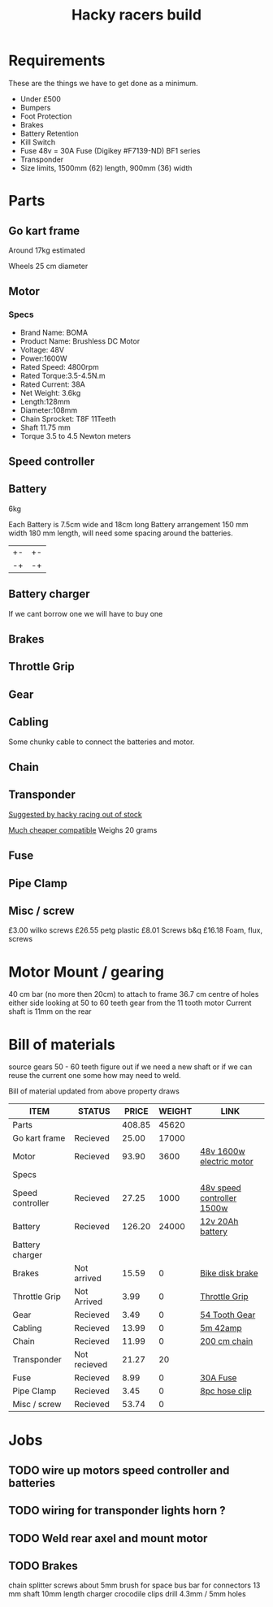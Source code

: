 #+TITLE: Hacky racers build 
#+COLUMNS: %50ITEM %20STATUS %30PRICE{+} %30WEIGHT{+} %40LINK

* Requirements 
These are the things we have to get done as a minimum. 
+ Under £500 
+ Bumpers 
+ Foot Protection 
+ Brakes 
+ Battery Retention 
+ Kill Switch 
+ Fuse 48v = 30A Fuse (Digikey #F7139-ND) BF1 series 
+ Transponder
+ Size limits, 1500mm (62) length,  900mm (36) width

* Parts
:PROPERTIES:
:ID: PARTS
:END:
** Go kart frame
:PROPERTIES:
:PRICE: 25.00
:STATUS: Recieved
:WEIGHT: 17000
:END:
Around 17kg estimated
#+attr_html: :width 10% :height 10%
#+ATTR_ORG: :width 200
[[file:./images/IMG_20180701_172803334.jpg]]

Wheels 25 cm diameter

** Motor
:PROPERTIES:
:PRICE: 93.90
:WEIGHT: 3600
:LINK: [[https://www.funbikes.co.uk/p5105_powerboard-scooter-48-volt-1500-watt-electric-motor][48v 1600w electric motor]]
:STATUS: Recieved
:END:

*** Specs
 - Brand Name: BOMA
 - Product Name: Brushless DC Motor 
 - Voltage: 48V
 - Power:1600W
 - Rated Speed: 4800rpm
 - Rated Torque:3.5-4.5N.m
 - Rated Current: 38A
 - Net  Weight: 3.6kg
 - Length:128mm
 - Diameter:108mm
 - Chain Sprocket: T8F 11Teeth
 - Shaft 11.75 mm
 - Torque 3.5 to 4.5 Newton meters
** Speed controller
:PROPERTIES:
:PRICE: 27.25
:WEIGHT: 1000
:STATUS: Recieved
:LINK: [[https://www.ebay.co.uk/itm/1500W-48V-Brushless-Motor-Controller-For-E-bike-Scooter-Electric-Bicycle-New/152584058222?hash=item2386b7f56e:g:5hwAAOSwjvJZP610][48v speed controller 1500w]]
:END:

** Battery
:PROPERTIES:
:PRICE: 126.20
:WEIGHT: 24000
:STATUS: Recieved
:LINK: [[https://www.tayna.co.uk/mobility-batteries/powerline/pl20-12/?gclid=Cj0KCQjwvqbaBRCOARIsAD9s1XBY-8FX8hpMDp2JRmgqh9-NqpchE9-1BfwNbHQRbTgZVC7Xa_xg5QkaAl5zEALw_wcB][12v 20Ah battery]]
:END:
6kg

Each Battery is 7.5cm wide and 18cm long
Battery arrangement 150 mm width 180 mm length, will need some spacing around the batteries.


| +- | +- |
| -+ | -+ |

** Battery charger
If we cant borrow one we will have to buy one

** Brakes
:PROPERTIES:
:PRICE: 15.59
:WEIGHT: 0
:STATUS: Not arrived
:LINK: [[https://www.ebay.co.uk/itm/G3-Mechanical-Bike-Disc-Brake-Set-Front-Rear-Caliper-160mm-Rotor-Bicycle-MTB/253735338283?epid=19021229465&hash=item3b13ce012b%3Ag%3AMfMAAOSw9p9aXaGa&LH_PrefLoc=1&_sop=15&_pgn=6&_sacat=0&_nkw=mechanical+disk+brake&_from=R40&rt=nc][Bike disk brake]]
:END:
** Throttle Grip
:PROPERTIES:
:PRICE: 3.99
:WEIGHT: 0
:STATUS: Not Arrived
:LINK: [[https://www.amazon.co.uk/Universal-Black-Electric-Scooter-Throttle/dp/B00DFVOSKE/ref=cts_sp_1_vtp?pf_rd_m=A3P5ROKL5A1OLE&pf_rd_p=289595248031734904&pf_rd_r=f5cb0aa8-d427-469b-998d-816ad5df45dc&pd_rd_wg=nfUxq&pf_rd_s=desktop-detail-softlines&pf_rd_t=40701&pd_rd_i=B00DFVOSKE&pd_rd_w=5W2ax&pf_rd_i=desktop-detail-softlines&pd_rd_r=f5cb0aa8-d427-469b-998d-816ad5df45dc&_encoding=UTF8][Throttle Grip]]
:END:
** Gear
:PROPERTIES:
:PRICE: 3.49
:WEIGHT: 0
:STATUS: Recieved
:LINK: [[http://www.petrolscooter.co.uk/driven-sprocket-54-teeth-8mm-type-1.html][54 Tooth Gear]]
:END:
** Cabling
:PROPERTIES:
:PRICE: 13.99
:WEIGHT: 0
:STATUS: Recieved
:LINK: [[https://www.ebay.co.uk/itm/201950989367][5m 42amp]]
:END:
Some chunky cable to connect the batteries and motor.
** Chain
:PROPERTIES:
:PRICE: 11.99
:WEIGHT: 0
:STATUS: Recieved
:LINK: [[http://www.petrolscooter.co.uk/midi-moto-pocket-bike-8mm-t8f-200cm-iron-drive-chain-split-link.html][200 cm chain]] 
:END:
** Transponder
:PROPERTIES:
:PRICE: 21.27
:STATUS: Not recieved
:WEIGHT: 20
:END:
[[https://www.dronebit.co.uk/ilaps-fpv-drone-transponder?search=transponder][Suggested by hacky racing out of stock]]

[[https://hobbyking.com/en_us/seriously-pro-racing-tbec-lap-time-transponder.html][Much cheaper compatible]]
Weighs 20 grams

** Fuse
:PROPERTIES:
:PRICE: 8.99
:WEIGHT: 0
:STATUS: Recieved
:LINK: [[https://www.google.com/url?q=https://www.reichelt.com/gb/en/?LANGUAGE%3DEN%26CTYPE%3D0%26MWSTFREE%3D0%26CCOUNTRY%3D447%26ARTICLE%3D229129%26PROVID%3D2788%26wt_guka%3D55378398199_275358218349%26PROVID%3D2788%26gclid%3DCjwKCAjw4avaBRBPEiwA_ZetYtFuoTaxNbn90U6ncdIJZCzH6glGYm9sE-LL-U-1pqte253xVSqjZRoCWdwQAvD_BwE%26&sa=D&source=hangouts&ust=1531747675888000&usg=AFQjCNGJaN6JmPDP3Rh2JGK05LujfEHN_A][30A Fuse]]
:END:
** Pipe Clamp
:PROPERTIES:
:PRICE: 3.45
:WEIGHT: 0
:STATUS: Recieved
:LINK: [[https://www.ebay.co.uk/itm/153103066319][8pc hose clip]]
:END:

** Misc / screw
:PROPERTIES:
:PRICE: 53.74
:WEIGHT: 0
:STATUS: Recieved
:END:

£3.00 wilko screws
£26.55 petg plastic
£8.01 Screws b&q
£16.18 Foam, flux, screws


* Motor Mount / gearing
40 cm bar (no more then 20cm) to attach to frame 36.7 cm centre of holes either side 
looking at 50 to 60 teeth gear from the 11 tooth motor
Current shaft is 11mm on the rear 

* Bill of materials

source gears 50 - 60 teeth figure out if we need a new shaft 
or if we can reuse the current one some how may need to weld.

Bill of material updated from above property draws

#+BEGIN: columnview :id parts
| ITEM             | STATUS       |  PRICE | WEIGHT | LINK                       |
|------------------+--------------+--------+--------+----------------------------|
| Parts            |              | 408.85 |  45620 |                            |
| Go kart frame    | Recieved     |  25.00 |  17000 |                            |
| Motor            | Recieved     |  93.90 |   3600 | [[https://www.funbikes.co.uk/p5105_powerboard-scooter-48-volt-1500-watt-electric-motor][48v 1600w electric motor]]   |
| Specs            |              |        |        |                            |
| Speed controller | Recieved     |  27.25 |   1000 | [[https://www.ebay.co.uk/itm/1500W-48V-Brushless-Motor-Controller-For-E-bike-Scooter-Electric-Bicycle-New/152584058222?hash=item2386b7f56e:g:5hwAAOSwjvJZP610][48v speed controller 1500w]] |
| Battery          | Recieved     | 126.20 |  24000 | [[https://www.tayna.co.uk/mobility-batteries/powerline/pl20-12/?gclid=Cj0KCQjwvqbaBRCOARIsAD9s1XBY-8FX8hpMDp2JRmgqh9-NqpchE9-1BfwNbHQRbTgZVC7Xa_xg5QkaAl5zEALw_wcB][12v 20Ah battery]]           |
| Battery charger  |              |        |        |                            |
| Brakes           | Not arrived  |  15.59 |      0 | [[https://www.ebay.co.uk/itm/G3-Mechanical-Bike-Disc-Brake-Set-Front-Rear-Caliper-160mm-Rotor-Bicycle-MTB/253735338283?epid=19021229465&hash=item3b13ce012b%3Ag%3AMfMAAOSw9p9aXaGa&LH_PrefLoc=1&_sop=15&_pgn=6&_sacat=0&_nkw=mechanical+disk+brake&_from=R40&rt=nc][Bike disk brake]]            |
| Throttle Grip    | Not Arrived  |   3.99 |      0 | [[https://www.amazon.co.uk/Universal-Black-Electric-Scooter-Throttle/dp/B00DFVOSKE/ref=cts_sp_1_vtp?pf_rd_m=A3P5ROKL5A1OLE&pf_rd_p=289595248031734904&pf_rd_r=f5cb0aa8-d427-469b-998d-816ad5df45dc&pd_rd_wg=nfUxq&pf_rd_s=desktop-detail-softlines&pf_rd_t=40701&pd_rd_i=B00DFVOSKE&pd_rd_w=5W2ax&pf_rd_i=desktop-detail-softlines&pd_rd_r=f5cb0aa8-d427-469b-998d-816ad5df45dc&_encoding=UTF8][Throttle Grip]]              |
| Gear             | Recieved     |   3.49 |      0 | [[http://www.petrolscooter.co.uk/driven-sprocket-54-teeth-8mm-type-1.html][54 Tooth Gear]]              |
| Cabling          | Recieved     |  13.99 |      0 | [[https://www.ebay.co.uk/itm/201950989367][5m 42amp]]                   |
| Chain            | Recieved     |  11.99 |      0 | [[http://www.petrolscooter.co.uk/midi-moto-pocket-bike-8mm-t8f-200cm-iron-drive-chain-split-link.html][200 cm chain]]               |
| Transponder      | Not recieved |  21.27 |     20 |                            |
| Fuse             | Recieved     |   8.99 |      0 | [[https://www.google.com/url?q=https://www.reichelt.com/gb/en/?LANGUAGE%3DEN%26CTYPE%3D0%26MWSTFREE%3D0%26CCOUNTRY%3D447%26ARTICLE%3D229129%26PROVID%3D2788%26wt_guka%3D55378398199_275358218349%26PROVID%3D2788%26gclid%3DCjwKCAjw4avaBRBPEiwA_ZetYtFuoTaxNbn90U6ncdIJZCzH6glGYm9sE-LL-U-1pqte253xVSqjZRoCWdwQAvD_BwE%26&sa=D&source=hangouts&ust=1531747675888000&usg=AFQjCNGJaN6JmPDP3Rh2JGK05LujfEHN_A][30A Fuse]]                   |
| Pipe Clamp       | Recieved     |   3.45 |      0 | [[https://www.ebay.co.uk/itm/153103066319][8pc hose clip]]              |
| Misc / screw     | Recieved     |  53.74 |      0 |                            |
#+END:

* Jobs

** TODO wire up motors speed controller and batteries
** TODO wiring for transponder lights horn ?
** TODO Weld rear axel and mount motor
** TODO Brakes


chain splitter
screws about 5mm
brush for space
bus bar for connectors
13 mm shaft 10mm length
charger crocodile clips
drill 4.3mm / 5mm holes


